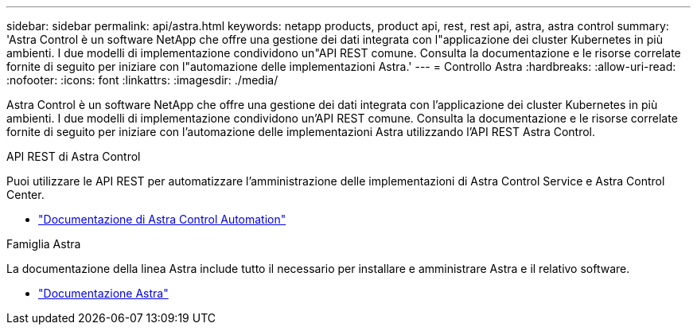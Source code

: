 ---
sidebar: sidebar 
permalink: api/astra.html 
keywords: netapp products, product api, rest, rest api, astra, astra control 
summary: 'Astra Control è un software NetApp che offre una gestione dei dati integrata con l"applicazione dei cluster Kubernetes in più ambienti. I due modelli di implementazione condividono un"API REST comune. Consulta la documentazione e le risorse correlate fornite di seguito per iniziare con l"automazione delle implementazioni Astra.' 
---
= Controllo Astra
:hardbreaks:
:allow-uri-read: 
:nofooter: 
:icons: font
:linkattrs: 
:imagesdir: ./media/


[role="lead"]
Astra Control è un software NetApp che offre una gestione dei dati integrata con l'applicazione dei cluster Kubernetes in più ambienti. I due modelli di implementazione condividono un'API REST comune. Consulta la documentazione e le risorse correlate fornite di seguito per iniziare con l'automazione delle implementazioni Astra utilizzando l'API REST Astra Control.

.API REST di Astra Control
Puoi utilizzare le API REST per automatizzare l'amministrazione delle implementazioni di Astra Control Service e Astra Control Center.

* https://docs.netapp.com/us-en/astra-automation/["Documentazione di Astra Control Automation"^]


.Famiglia Astra
La documentazione della linea Astra include tutto il necessario per installare e amministrare Astra e il relativo software.

* https://docs.netapp.com/us-en/astra-family/["Documentazione Astra"^]

